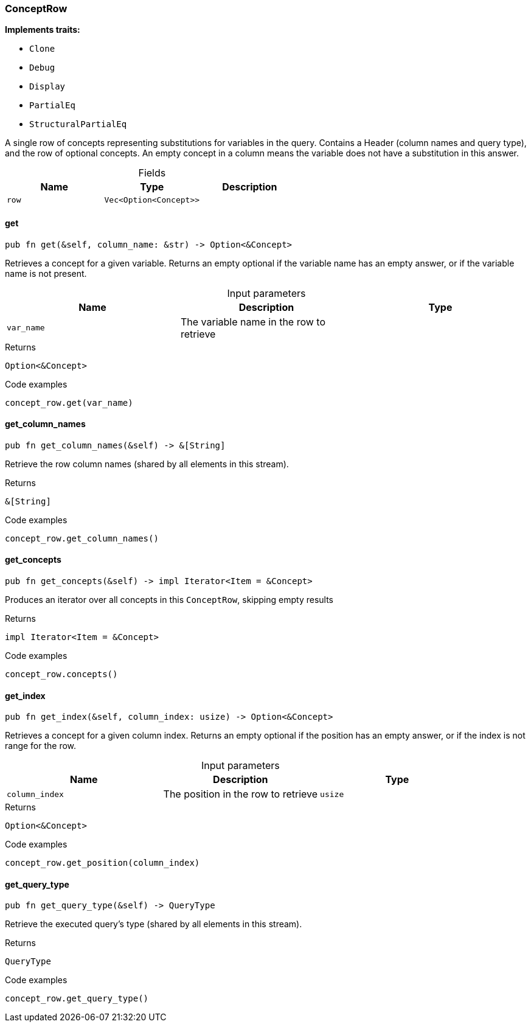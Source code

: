 [#_struct_ConceptRow]
=== ConceptRow

*Implements traits:*

* `Clone`
* `Debug`
* `Display`
* `PartialEq`
* `StructuralPartialEq`

A single row of concepts representing substitutions for variables in the query. Contains a Header (column names and query type), and the row of optional concepts. An empty concept in a column means the variable does not have a substitution in this answer.

[caption=""]
.Fields
// tag::properties[]
[cols=",,"]
[options="header"]
|===
|Name |Type |Description
a| `row` a| `Vec<Option<Concept>>` a| 
|===
// end::properties[]

// tag::methods[]
[#_struct_ConceptRow_get_var_name]
==== get

[source,rust]
----
pub fn get(&self, column_name: &str) -> Option<&Concept>
----

Retrieves a concept for a given variable. Returns an empty optional if the variable name has an empty answer, or if the variable name is not present.

[caption=""]
.Input parameters
[cols=",,"]
[options="header"]
|===
|Name |Description |Type
a| `var_name` a| The variable name in the row to retrieve a| 
|===

[caption=""]
.Returns
[source,rust]
----
Option<&Concept>
----

[caption=""]
.Code examples
[source,rust]
----
concept_row.get(var_name)
----

[#_struct_ConceptRow_get_column_names_]
==== get_column_names

[source,rust]
----
pub fn get_column_names(&self) -> &[String]
----

Retrieve the row column names (shared by all elements in this stream).

[caption=""]
.Returns
[source,rust]
----
&[String]
----

[caption=""]
.Code examples
[source,rust]
----
concept_row.get_column_names()
----

[#_struct_ConceptRow_get_concepts_]
==== get_concepts

[source,rust]
----
pub fn get_concepts(&self) -> impl Iterator<Item = &Concept>
----

Produces an iterator over all concepts in this ``ConceptRow``, skipping empty results

[caption=""]
.Returns
[source,rust]
----
impl Iterator<Item = &Concept>
----

[caption=""]
.Code examples
[source,rust]
----
concept_row.concepts()
----

[#_struct_ConceptRow_get_index_column_index_usize]
==== get_index

[source,rust]
----
pub fn get_index(&self, column_index: usize) -> Option<&Concept>
----

Retrieves a concept for a given column index. Returns an empty optional if the position has an empty answer, or if the index is not range for the row.

[caption=""]
.Input parameters
[cols=",,"]
[options="header"]
|===
|Name |Description |Type
a| `column_index` a| The position in the row to retrieve a| `usize`
|===

[caption=""]
.Returns
[source,rust]
----
Option<&Concept>
----

[caption=""]
.Code examples
[source,rust]
----
concept_row.get_position(column_index)
----

[#_struct_ConceptRow_get_query_type_]
==== get_query_type

[source,rust]
----
pub fn get_query_type(&self) -> QueryType
----

Retrieve the executed query’s type (shared by all elements in this stream).

[caption=""]
.Returns
[source,rust]
----
QueryType
----

[caption=""]
.Code examples
[source,rust]
----
concept_row.get_query_type()
----

// end::methods[]

